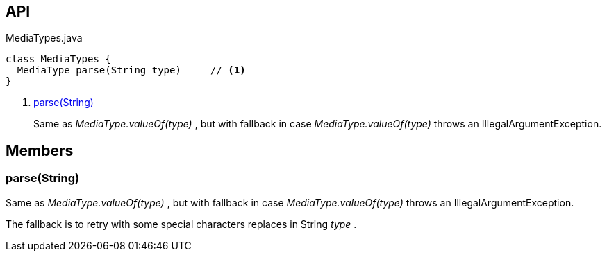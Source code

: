 :Notice: Licensed to the Apache Software Foundation (ASF) under one or more contributor license agreements. See the NOTICE file distributed with this work for additional information regarding copyright ownership. The ASF licenses this file to you under the Apache License, Version 2.0 (the "License"); you may not use this file except in compliance with the License. You may obtain a copy of the License at. http://www.apache.org/licenses/LICENSE-2.0 . Unless required by applicable law or agreed to in writing, software distributed under the License is distributed on an "AS IS" BASIS, WITHOUT WARRANTIES OR  CONDITIONS OF ANY KIND, either express or implied. See the License for the specific language governing permissions and limitations under the License.

== API

[source,java]
.MediaTypes.java
----
class MediaTypes {
  MediaType parse(String type)     // <.>
}
----

<.> xref:#parse__String[parse(String)]
+
--
Same as _MediaType.valueOf(type)_ , but with fallback in case _MediaType.valueOf(type)_ throws an IllegalArgumentException.
--

== Members

[#parse__String]
=== parse(String)

Same as _MediaType.valueOf(type)_ , but with fallback in case _MediaType.valueOf(type)_ throws an IllegalArgumentException.

The fallback is to retry with some special characters replaces in String _type_ .
